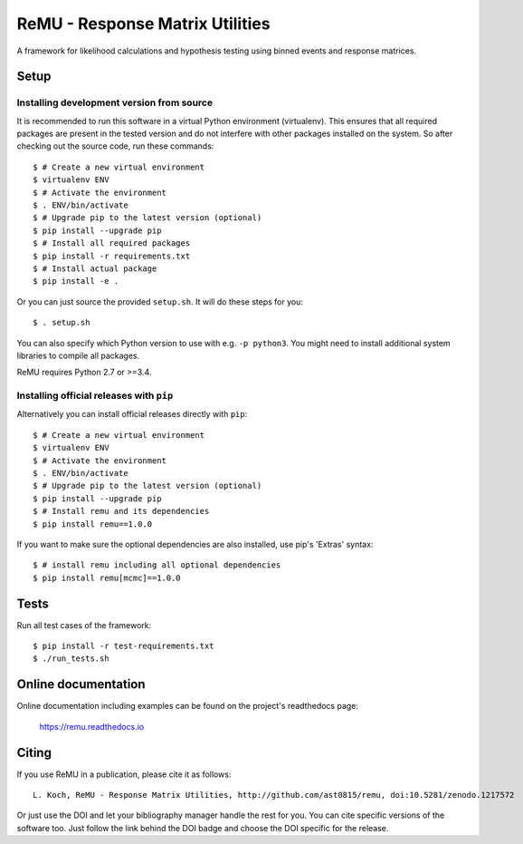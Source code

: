 ================================
ReMU - Response Matrix Utilities
================================

A framework for likelihood calculations and hypothesis testing using binned events and response matrices.

|Travis-CI| |Documentation| |Coverage| |MIT-Licence| |DOI|

Setup
=====

Installing development version from source
------------------------------------------

It is recommended to run this software in a virtual Python environment
(virtualenv). This ensures that all required packages are present in the
tested version and do not interfere with other packages installed on the
system. So after checking out the source code, run these commands::

    $ # Create a new virtual environment
    $ virtualenv ENV
    $ # Activate the environment
    $ . ENV/bin/activate
    $ # Upgrade pip to the latest version (optional)
    $ pip install --upgrade pip
    $ # Install all required packages
    $ pip install -r requirements.txt
    $ # Install actual package
    $ pip install -e .

Or you can just source the provided ``setup.sh``. It will do these steps for
you::

    $ . setup.sh

You can also specify which Python version to use with e.g. ``-p python3``.
You might need to install additional system libraries to compile all packages.

ReMU requires Python 2.7 or >=3.4.

Installing official releases with ``pip``
-----------------------------------------

Alternatively you can install official releases directly with ``pip``::

    $ # Create a new virtual environment
    $ virtualenv ENV
    $ # Activate the environment
    $ . ENV/bin/activate
    $ # Upgrade pip to the latest version (optional)
    $ pip install --upgrade pip
    $ # Install remu and its dependencies
    $ pip install remu==1.0.0

If you want to make sure the optional dependencies are also installed,
use pip's 'Extras' syntax::

    $ # install remu including all optional dependencies
    $ pip install remu[mcmc]==1.0.0

Tests
=====

Run all test cases of the framework::

    $ pip install -r test-requirements.txt
    $ ./run_tests.sh

Online documentation
====================

Online documentation including examples can be found on the project's readthedocs page:

    `<https://remu.readthedocs.io>`_

Citing
======

If you use ReMU in a publication, please cite it as follows::

    L. Koch, ReMU - Response Matrix Utilities, http://github.com/ast0815/remu, doi:10.5281/zenodo.1217572

Or just use the DOI and let your bibliography manager handle the rest for you.
You can cite specific versions of the software too. Just follow the link
behind the DOI badge and choose the DOI specific for the release.


.. |Travis-CI| image:: https://travis-ci.org/ast0815/remu.svg?branch=master
    :target: https://travis-ci.org/ast0815/remu
    :alt: [Travis-CI]

.. |Documentation| image:: https://readthedocs.org/projects/remu/badge/?version=latest
    :target: https://remu.readthedocs.io/en/latest/
    :alt: [Documentation]

.. |Coverage| image:: https://coveralls.io/repos/github/ast0815/remu/badge.svg?branch=master
    :target: https://coveralls.io/github/ast0815/remu?branch=master
    :alt: [Coverage]

.. |MIT-Licence| image:: https://img.shields.io/badge/license-MIT-yellow.svg
    :target: https://opensource.org/licenses/MIT
    :alt: [license: MIT]

.. |DOI| image:: https://zenodo.org/badge/DOI/10.5281/zenodo.1217572.svg
    :target: https://doi.org/10.5281/zenodo.1217572
    :alt: [DOI: 10.5281/zenodo.1217572]

